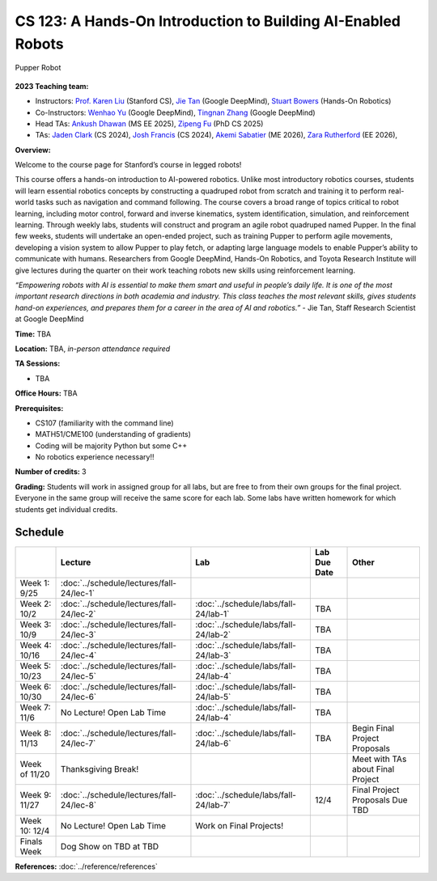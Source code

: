 CS 123: A Hands-On Introduction to Building AI-Enabled Robots
#######################################################

.. figure:: _static/pupper_splash.jpg
    :align: center
    :alt: Pupper

    Pupper Robot

**2023 Teaching team:** 

* Instructors: `Prof. Karen Liu <https://tml.stanford.edu/people/karen-liu>`_ (Stanford CS), `Jie Tan <https://www.jie-tan.net/>`_ (Google DeepMind), `Stuart Bowers <https://handsonrobotics.org/>`_ (Hands-On Robotics)
* Co-Instructors: `Wenhao Yu <https://wenhaoyu.weebly.com/>`_ (Google DeepMind), `Tingnan Zhang <https://www.linkedin.com/in/tingnanzhang/>`_ (Google DeepMind)
* Head TAs: `Ankush Dhawan <https://www.linkedin.com/in/ankush-dhawan/>`_ (MS EE 2025), `Zipeng Fu <https://zipengfu.github.io/>`_ (PhD CS 2025)
* TAs: `Jaden Clark <https://jadenvc.github.io/>`_ (CS 2024), `Josh Francis <https://www.linkedin.com/in/josh--francis/>`_ (CS 2024), `Akemi Sabatier <https://www.linkedin.com/in/akemisab/>`_ (ME 2026), `Zara Rutherford <https://www.linkedin.com/in/zara-rutherford-2a18a31b2/?originalSubdomain=be>`_ (EE 2026), 

**Overview:**

Welcome to the course page for Stanford’s course in legged robots!

This course offers a hands-on introduction to AI-powered robotics. Unlike most introductory robotics courses, students will learn essential robotics concepts by constructing a quadruped robot from scratch and training it to perform real-world tasks such as navigation and command following. The course covers a broad range of topics critical to robot learning, including motor control, forward and inverse kinematics, system identification, simulation, and reinforcement learning. Through weekly labs, students will construct and program an agile robot quadruped named Pupper. In the final few weeks, students will undertake an open-ended project, such as training Pupper to perform agile movements, developing a vision system to allow Pupper to play fetch, or adapting large language models to enable Pupper’s ability to communicate with humans. Researchers from Google DeepMind, Hands-On Robotics, and Toyota Research Institute will give lectures during the quarter on their work teaching robots new skills using reinforcement learning.

*“Empowering robots with AI is essential to make them smart and useful in people’s daily life. It is one of the most important research directions in both academia and industry. This class teaches the most relevant skills, gives students hand-on experiences, and prepares them for a career in the area of AI and robotics.”* - Jie Tan, Staff Research Scientist at Google DeepMind

**Time:** TBA

**Location:** TBA, *in-person attendance required*

**TA Sessions:**

* TBA

**Office Hours:**
TBA

**Prerequisites:**

* CS107 (familiarity with the command line) 

* MATH51/CME100 (understanding of gradients)

* Coding will be majority Python but some C++

* No robotics experience necessary!!

**Number of credits:** 3

**Grading:** Students will work in assigned group for all labs, but are free to from their own groups for the final project. Everyone in the same group will receive the same score for each lab. Some labs have written homework for which students get individual credits.



Schedule
===========

+------------------+---------------------------------------------------+-------------------------------------------+------------------+-----------------------------------+
|                  | Lecture                                           | Lab                                       | Lab Due Date     | Other                             |
+==================+===================================================+===========================================+==================+===================================+
| Week 1: 9/25     | :doc:`../schedule/lectures/fall-24/lec-1`         |                                           |                  |                                   |
+------------------+---------------------------------------------------+-------------------------------------------+------------------+-----------------------------------+
| Week 2: 10/2     | :doc:`../schedule/lectures/fall-24/lec-2`         | :doc:`../schedule/labs/fall-24/lab-1`     | TBA              |                                   |
+------------------+---------------------------------------------------+-------------------------------------------+------------------+-----------------------------------+
| Week 3: 10/9     | :doc:`../schedule/lectures/fall-24/lec-3`         | :doc:`../schedule/labs/fall-24/lab-2`     | TBA              |                                   |
+------------------+---------------------------------------------------+-------------------------------------------+------------------+-----------------------------------+
| Week 4: 10/16    | :doc:`../schedule/lectures/fall-24/lec-4`         | :doc:`../schedule/labs/fall-24/lab-3`     | TBA              |                                   |
+------------------+---------------------------------------------------+-------------------------------------------+------------------+-----------------------------------+
| Week 5: 10/23    | :doc:`../schedule/lectures/fall-24/lec-5`         | :doc:`../schedule/labs/fall-24/lab-4`     | TBA              |                                   |
+------------------+---------------------------------------------------+-------------------------------------------+------------------+-----------------------------------+
| Week 6: 10/30    | :doc:`../schedule/lectures/fall-24/lec-6`         | :doc:`../schedule/labs/fall-24/lab-5`     | TBA              |                                   |
+------------------+---------------------------------------------------+-------------------------------------------+------------------+-----------------------------------+
| Week 7: 11/6     | No Lecture! Open Lab Time                         | :doc:`../schedule/labs/fall-24/lab-4`     | TBA              |                                   |
+------------------+---------------------------------------------------+-------------------------------------------+------------------+-----------------------------------+
| Week 8: 11/13    | :doc:`../schedule/lectures/fall-24/lec-7`         | :doc:`../schedule/labs/fall-24/lab-6`     | TBA              | Begin Final Project Proposals     |
+------------------+---------------------------------------------------+-------------------------------------------+------------------+-----------------------------------+
| Week of 11/20    | Thanksgiving Break!                               |                                           |                  | Meet with TAs about Final Project |
+------------------+---------------------------------------------------+-------------------------------------------+------------------+-----------------------------------+
| Week 9: 11/27    | :doc:`../schedule/lectures/fall-24/lec-8`         | :doc:`../schedule/labs/fall-24/lab-7`     | 12/4             | Final Project Proposals Due TBD   |
+------------------+---------------------------------------------------+-------------------------------------------+------------------+-----------------------------------+
| Week 10: 12/4    | No Lecture! Open Lab Time                         | Work on Final Projects!                   |                  |                                   |
+------------------+---------------------------------------------------+-------------------------------------------+------------------+-----------------------------------+
| Finals Week      | Dog Show on TBD at TBD                            |                                           |                  |                                   |
+------------------+---------------------------------------------------+-------------------------------------------+------------------+-----------------------------------+

**References:** :doc:`../reference/references`
    
